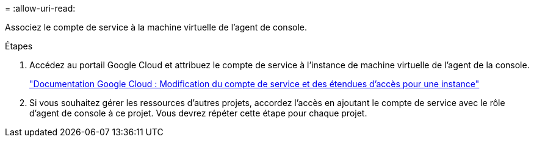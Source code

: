 = 
:allow-uri-read: 


Associez le compte de service à la machine virtuelle de l’agent de console.

.Étapes
. Accédez au portail Google Cloud et attribuez le compte de service à l’instance de machine virtuelle de l’agent de la console.
+
https://cloud.google.com/compute/docs/access/create-enable-service-accounts-for-instances#changeserviceaccountandscopes["Documentation Google Cloud : Modification du compte de service et des étendues d'accès pour une instance"^]

. Si vous souhaitez gérer les ressources d’autres projets, accordez l’accès en ajoutant le compte de service avec le rôle d’agent de console à ce projet.  Vous devrez répéter cette étape pour chaque projet.

